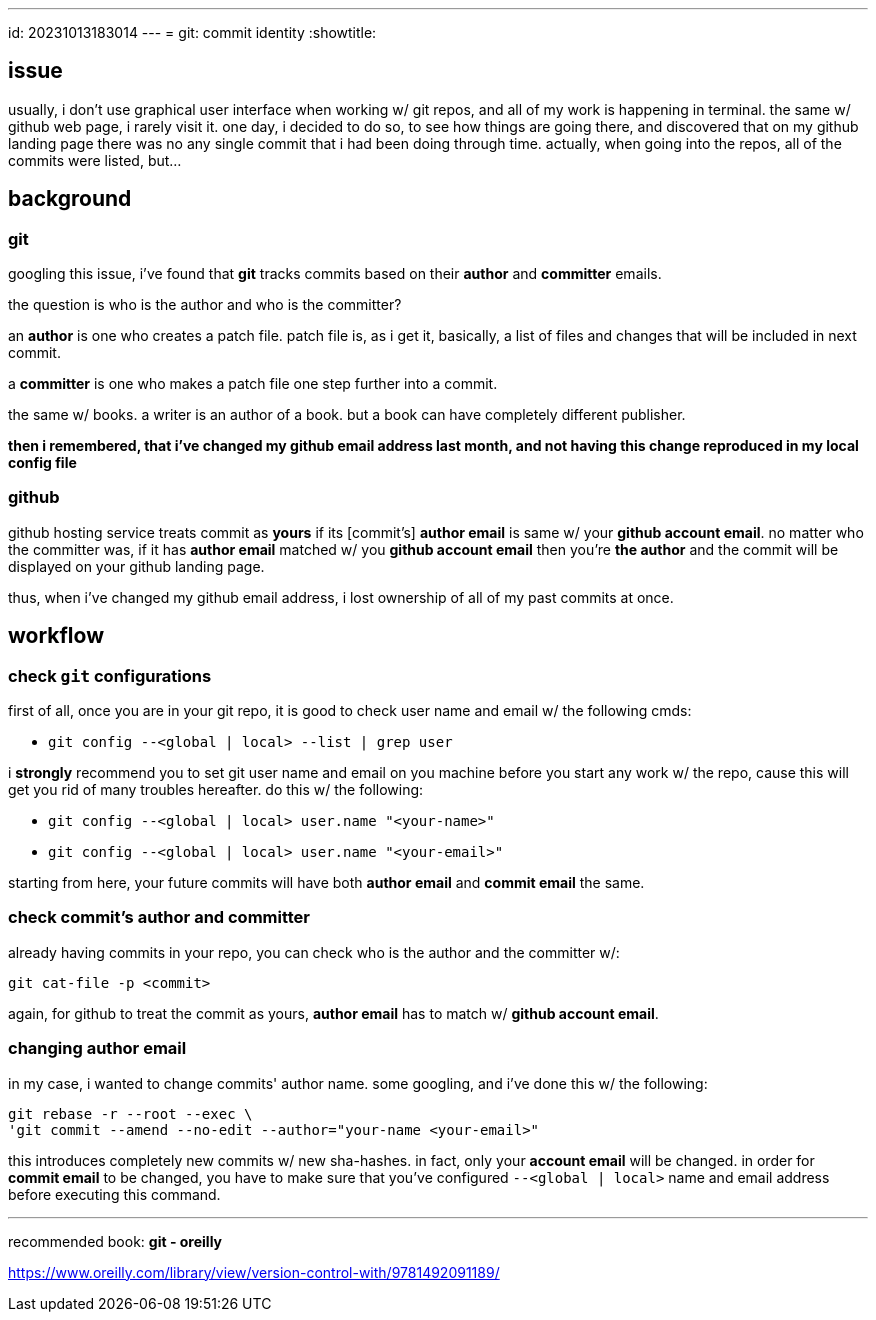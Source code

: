 ---
id: 20231013183014
---
= git: commit identity
:showtitle:

== issue

usually, i don't use graphical user interface when working w/ git repos, and all of my work is
happening in terminal. the same w/ github web page, i rarely visit it.
one day, i decided to do so, to see how things are
going there, and discovered that on my github landing page there was no
any single commit that i had been doing through time. actually, when going into
the repos, all of the commits were listed, but...

## background

### git

googling this issue, i've found that *git* tracks commits based on their
*author* and *committer* emails.

the question is who is the author and who is the committer?

an *author* is one who creates a patch file. patch file is, as i get it,
basically, a list of files and changes that will be included in next
commit.

a *committer* is one who makes a patch file one step further into a commit.

the same w/ books. a writer is an author of a book. but a book can have
completely different publisher.

*then i remembered, that i've changed my github email address last month, and
not having this change reproduced in my local config file*

### github

github hosting service treats commit as **yours** if its [commit's] *author email* is
same w/ your *github account email*. no matter who the committer was, if it
has *author email* matched w/ you *github account email* then you're *the author* and
the commit will be displayed on your github landing page.

thus, when i've changed my github email address, i lost ownership of all of my past
commits at once.

## workflow

### check `git` configurations

first of all, once you are in your git repo, it is good to check user name and 
email w/ the following cmds:

* `git config --<global | local> --list | grep user`

i *strongly* recommend you to set git user name and email on you machine
before you start any work w/ the repo,
cause this will get you rid of many troubles hereafter. do this w/ the following:

* `git config --<global | local> user.name "<your-name>"`
* `git config --<global | local> user.name "<your-email>"`

starting from here, your future commits will have both *author email* and *commit
email* the same.

### check commit's author and committer

already having commits in your repo, you can check who is the author and the
committer w/:

`git cat-file -p <commit>`

again, for github to treat the commit as yours, *author email* has to match w/
*github account email*.

### changing *author email*

in my case, i wanted to change commits' author name. some googling, and i've
done this w/ the following:

```
git rebase -r --root --exec \
'git commit --amend --no-edit --author="your-name <your-email>"
```

this introduces completely new commits w/ new sha-hashes. in fact, only your
*account email* will be changed. in order for *commit email* to be changed, you
have to make sure that you've configured `--<global | local>` name and
email address before executing this command.

---

recommended book: *git - oreilly*

<https://www.oreilly.com/library/view/version-control-with/9781492091189/>
